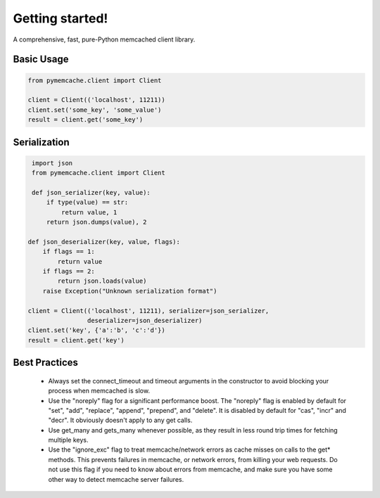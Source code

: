 Getting started!
================
A comprehensive, fast, pure-Python memcached client library.

Basic Usage
------------

.. code-block:: python

    from pymemcache.client import Client

    client = Client(('localhost', 11211))
    client.set('some_key', 'some_value')
    result = client.get('some_key')


Serialization
--------------

.. code-block:: python

     import json
     from pymemcache.client import Client

     def json_serializer(key, value):
         if type(value) == str:
             return value, 1
         return json.dumps(value), 2

    def json_deserializer(key, value, flags):
        if flags == 1:
            return value
        if flags == 2:
            return json.loads(value)
        raise Exception("Unknown serialization format")

    client = Client(('localhost', 11211), serializer=json_serializer,
                    deserializer=json_deserializer)
    client.set('key', {'a':'b', 'c':'d'})
    result = client.get('key')


Best Practices
---------------

 - Always set the connect_timeout and timeout arguments in the constructor to
   avoid blocking your process when memcached is slow.
 - Use the "noreply" flag for a significant performance boost. The "noreply"
   flag is enabled by default for "set", "add", "replace", "append", "prepend",
   and "delete". It is disabled by default for "cas", "incr" and "decr". It
   obviously doesn't apply to any get calls.
 - Use get_many and gets_many whenever possible, as they result in less
   round trip times for fetching multiple keys.
 - Use the "ignore_exc" flag to treat memcache/network errors as cache misses
   on calls to the get* methods. This prevents failures in memcache, or network
   errors, from killing your web requests. Do not use this flag if you need to
   know about errors from memcache, and make sure you have some other way to
   detect memcache server failures.
